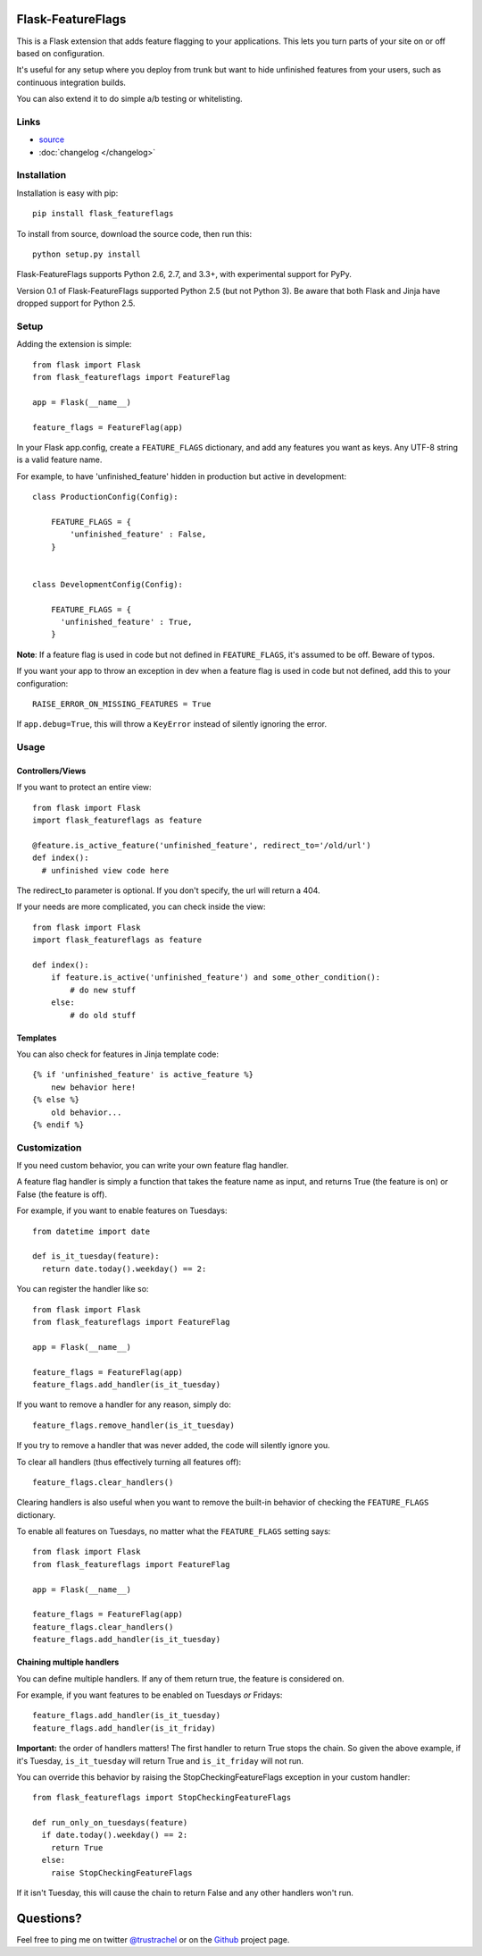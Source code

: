 Flask-FeatureFlags
===================

.. module:: flask_featureflags

This is a Flask extension that adds feature flagging to your applications. This lets you turn parts of your site on or off based on configuration.

It's useful for any setup where you deploy from trunk but want to hide unfinished features from your users, such as continuous integration builds.

You can also extend it to do simple a/b testing or whitelisting.

Links
-----

* `source <https://github.com/trustrachel/Flask-FeatureFlags/>`_
* :doc:`changelog </changelog>`


Installation
------------

Installation is easy with pip::

    pip install flask_featureflags

To install from source, download the source code, then run this::

    python setup.py install

Flask-FeatureFlags supports Python 2.6, 2.7, and 3.3+, with experimental support for PyPy.

Version 0.1 of Flask-FeatureFlags supported Python 2.5 (but not Python 3). Be aware that both Flask and Jinja have dropped support for Python 2.5.


Setup
-----

Adding the extension is simple::

    from flask import Flask
    from flask_featureflags import FeatureFlag

    app = Flask(__name__)

    feature_flags = FeatureFlag(app)

In your Flask app.config, create a ``FEATURE_FLAGS`` dictionary, and add any features you want as keys. Any UTF-8 string is a valid feature name.

For example, to have 'unfinished_feature' hidden in production but active in development::

    class ProductionConfig(Config):

        FEATURE_FLAGS = {
            'unfinished_feature' : False,
        }


    class DevelopmentConfig(Config):

        FEATURE_FLAGS = {
          'unfinished_feature' : True,
        }

**Note**: If a feature flag is used in code but not defined in ``FEATURE_FLAGS``, it's assumed to be off. Beware of typos.

If you want your app to throw an exception in dev when a feature flag is used in code but not defined, add this to your configuration::

    RAISE_ERROR_ON_MISSING_FEATURES = True

If ``app.debug=True``, this will throw a ``KeyError`` instead of silently ignoring the error.


Usage
-----

Controllers/Views
`````````````````

If you want to protect an entire view::

    from flask import Flask
    import flask_featureflags as feature

    @feature.is_active_feature('unfinished_feature', redirect_to='/old/url')
    def index():
      # unfinished view code here

The redirect_to parameter is optional. If you don't specify, the url will return a 404.

If your needs are more complicated, you can check inside the view::

    from flask import Flask
    import flask_featureflags as feature

    def index():
        if feature.is_active('unfinished_feature') and some_other_condition():
            # do new stuff
        else:
            # do old stuff

Templates
`````````

You can also check for features in Jinja template code::

    {% if 'unfinished_feature' is active_feature %}
        new behavior here!
    {% else %}
        old behavior...
    {% endif %}



Customization
-------------

If you need custom behavior, you can write your own feature flag handler.

A feature flag handler is simply a function that takes the feature name as input, and returns True (the feature is on) or False (the feature is off).

For example, if you want to enable features on Tuesdays::

    from datetime import date

    def is_it_tuesday(feature):
      return date.today().weekday() == 2:

You can register the handler like so::

    from flask import Flask
    from flask_featureflags import FeatureFlag

    app = Flask(__name__)

    feature_flags = FeatureFlag(app)
    feature_flags.add_handler(is_it_tuesday)

If you want to remove a handler for any reason, simply do::

    feature_flags.remove_handler(is_it_tuesday)

If you try to remove a handler that was never added, the code will silently ignore you.

To clear all handlers (thus effectively turning all features off)::

    feature_flags.clear_handlers()

Clearing handlers is also useful when you want to remove the built-in behavior of checking the ``FEATURE_FLAGS`` dictionary.

To enable all features on Tuesdays, no matter what the ``FEATURE_FLAGS`` setting says::

    from flask import Flask
    from flask_featureflags import FeatureFlag

    app = Flask(__name__)

    feature_flags = FeatureFlag(app)
    feature_flags.clear_handlers()
    feature_flags.add_handler(is_it_tuesday)


Chaining multiple handlers
``````````````````````````

You can define multiple handlers. If any of them return true, the feature is considered on.

For example, if you want features to be enabled on Tuesdays *or* Fridays::

    feature_flags.add_handler(is_it_tuesday)
    feature_flags.add_handler(is_it_friday)


**Important:** the order of handlers matters!  The first handler to return True stops the chain. So given the above example,
if it's Tuesday, ``is_it_tuesday`` will return True and ``is_it_friday`` will not run.

You can override this behavior by raising the StopCheckingFeatureFlags exception in your custom handler::

    from flask_featureflags import StopCheckingFeatureFlags

    def run_only_on_tuesdays(feature)
      if date.today().weekday() == 2:
        return True
      else:
        raise StopCheckingFeatureFlags

If it isn't Tuesday, this will cause the chain to return False and any other handlers won't run.


Questions?
==========

Feel free to ping me on twitter `@trustrachel <https://twitter.com/trustrachel/>`_ or on the `Github <https://github.com/trustrachel/Flask-FeatureFlags/>`_ project page.
